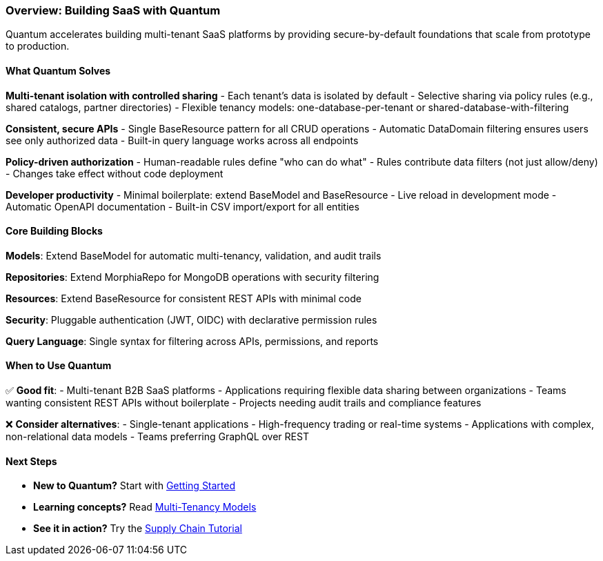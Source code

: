 [[overview]]
=== Overview: Building SaaS with Quantum

Quantum accelerates building multi-tenant SaaS platforms by providing secure-by-default foundations that scale from prototype to production.

==== What Quantum Solves

**Multi-tenant isolation with controlled sharing**
- Each tenant's data is isolated by default
- Selective sharing via policy rules (e.g., shared catalogs, partner directories)
- Flexible tenancy models: one-database-per-tenant or shared-database-with-filtering

**Consistent, secure APIs**
- Single BaseResource pattern for all CRUD operations
- Automatic DataDomain filtering ensures users see only authorized data
- Built-in query language works across all endpoints

**Policy-driven authorization**
- Human-readable rules define "who can do what"
- Rules contribute data filters (not just allow/deny)
- Changes take effect without code deployment

**Developer productivity**
- Minimal boilerplate: extend BaseModel and BaseResource
- Live reload in development mode
- Automatic OpenAPI documentation
- Built-in CSV import/export for all entities

==== Core Building Blocks

**Models**: Extend BaseModel for automatic multi-tenancy, validation, and audit trails

**Repositories**: Extend MorphiaRepo for MongoDB operations with security filtering

**Resources**: Extend BaseResource for consistent REST APIs with minimal code

**Security**: Pluggable authentication (JWT, OIDC) with declarative permission rules

**Query Language**: Single syntax for filtering across APIs, permissions, and reports

==== When to Use Quantum

✅ **Good fit**:
- Multi-tenant B2B SaaS platforms
- Applications requiring flexible data sharing between organizations
- Teams wanting consistent REST APIs without boilerplate
- Projects needing audit trails and compliance features

❌ **Consider alternatives**:
- Single-tenant applications
- High-frequency trading or real-time systems
- Applications with complex, non-relational data models
- Teams preferring GraphQL over REST

==== Next Steps

- **New to Quantum?** Start with xref:getting-started.adoc[Getting Started]
- **Learning concepts?** Read xref:tenant-models.adoc[Multi-Tenancy Models]
- **See it in action?** Try the xref:../tutorials/supply-chain.adoc[Supply Chain Tutorial]